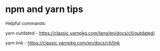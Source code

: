 * npm and yarn tips

Helpful commands:

yarn outdated - https://classic.yarnpkg.com/lang/en/docs/cli/outdated/

yarn link - https://classic.yarnpkg.com/en/docs/cli/link
